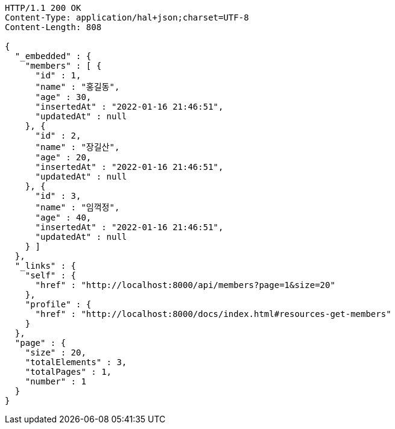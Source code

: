 [source,http,options="nowrap"]
----
HTTP/1.1 200 OK
Content-Type: application/hal+json;charset=UTF-8
Content-Length: 808

{
  "_embedded" : {
    "members" : [ {
      "id" : 1,
      "name" : "홍길동",
      "age" : 30,
      "insertedAt" : "2022-01-16 21:46:51",
      "updatedAt" : null
    }, {
      "id" : 2,
      "name" : "장길산",
      "age" : 20,
      "insertedAt" : "2022-01-16 21:46:51",
      "updatedAt" : null
    }, {
      "id" : 3,
      "name" : "임꺽정",
      "age" : 40,
      "insertedAt" : "2022-01-16 21:46:51",
      "updatedAt" : null
    } ]
  },
  "_links" : {
    "self" : {
      "href" : "http://localhost:8000/api/members?page=1&size=20"
    },
    "profile" : {
      "href" : "http://localhost:8000/docs/index.html#resources-get-members"
    }
  },
  "page" : {
    "size" : 20,
    "totalElements" : 3,
    "totalPages" : 1,
    "number" : 1
  }
}
----